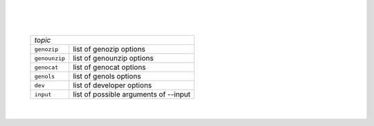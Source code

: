 .. option:: --log filename.  Send non-file output to a log file, instead of the terminal.

|

.. option:: --echo  Output the full command line upon successful or failed completion of execution.

|

.. option:: -h, --help[=topic]  Show this help page. Optional topic can be:

|

   ============= ========================================
   *topic*
   ------------------------------------------------------
   ``genozip``   list of genozip options
   ``genounzip`` list of genounzip options
   ``genocat``   list of genocat options
   ``genols``    list of genols options
   ``dev``       list of developer options
   ``input``     list of possible arguments of --input
   ============= ========================================

   |

.. option:: -L, --license, --licence  Show the license terms and conditions for this product.

                     |

.. option:: -V, --version  Display Genozip's version number.

                     |
